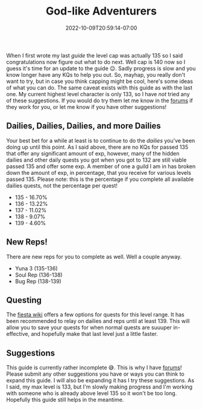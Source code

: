 #+TITLE: God-like Adventurers
#+DATE: 2022-10-09T20:59:14-07:00
#+DRAFT: false
#+DESCRIPTION: The current cap is 140, these are adventurers that are a stone's throw from that (135-140) so yeah, pretty god-like!
#+TAGS[]: guide leveling quests
#+TYPE: guide
#+KEYWORDS[]:
#+SLUG:
#+SUMMARY:

When I first wrote my last [[{{% ref guides %}}][guide]] the level cap was actually 135 so I said congratulations now figure out what to do next. Well cap is 140 now so I guess it's time for an update to the guide 😉. Sadly progress is slow and you know longer have any KQs to help you out. So, mayhap, you really don't want to try, but in case you think capping might be cool, here's some ideas of what you can do. The same caveat exists with this guide as with the last one. My current highest level character is only 133, so I have /not/ tried any of these suggestions. If you would do try them let me know in the [[http://forums.onigirionegai.info/viewforum.php?f=3][forums]] if they work for you, or let me know if you have other suggestions!
** Dailies, Dailies, Dailies, and more Dailies
:PROPERTIES:
:CUSTOM_ID: dailies-dailies-dailies-and-more-dailies
:END:
Your best bet for a while at least is to continue to do the [[{{% ref dailies.org %}}][dailies]] you've been doing up until this point. As I said above, there are no KQs for passed 135 that offer any significant amount of exp, however, many of the hidden dailies and other daily quests you got when you got to 132 are still viable passed 135 and offer some exp. A member of one a guild I am in has broken down the amount of exp, in percentage, that you receive for various levels passed 135. Please note: this is the percentage if you complete all available dailies quests, not the percentage per quest!
+ 135 - 16.70%
+ 136 - 13.22%
+ 137 - 11.02%
+ 138 - 9.07%
+ 139 - 4.60%
** New Reps!
:PROPERTIES:
:CUSTOM_ID: new-reps
:END:
There are new reps for you to complete as well. Well a couple anyway.
+ Yuna 3 (135-136)
+ Soul Rep (136-138)
+ Bug Rep (138-139)
** Questing
The [[http://fiesta-wiki.com/quests/13][fiesta wiki]] offers a few options for quests for this level range. It has been recommended to relay on dailies and reps until at least 139. This will allow you to save your quests for when normal quests are suuuper in-effective, and hopefully make that last level just a little faster.
** Suggestions
This guide is currently rather incomplete 😅. This is why I have [[http://forums.onigirionegai.info/viewforum.php?f=3][forums]]! Please submit any other suggestions you have or ways you can think to expand this guide. I will also be expanding it has I try these suggestions. As I said, my max level is 133, but I'm slowly making progress and I'm working with someone who is already above level 135 so it won't be too long. Hopefully this guide still helps in the meantime.
